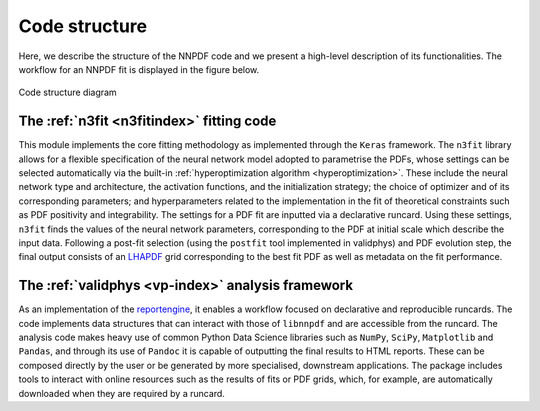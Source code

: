 Code structure
================
Here, we describe the structure of the NNPDF code and we present a
high-level description of its functionalities. The workflow
for an NNPDF fit is displayed in the figure below.

.. figure:: diagram.png
    :align: center
    :alt: Code structure diagram

    Code structure diagram


The :ref:`n3fit <n3fitindex>` fitting code
--------------------------------------------------------------------------------
This module implements the core fitting methodology as implemented through
the ``Keras`` framework. The ``n3fit`` library allows
for a flexible specification of the neural network model adopted to
parametrise the PDFs, whose settings can be selected automatically via
the built-in :ref:`hyperoptimization algorithm <hyperoptimization>`. These
include the neural network type and architecture, the activation
functions, and the initialization strategy; the choice of optimizer and
of its corresponding parameters; and hyperparameters related to the
implementation in the fit of theoretical constraints such as PDF
positivity and integrability. The settings for a
PDF fit are inputted via a declarative runcard. Using these
settings, ``n3fit`` finds the values of the neural network parameters,
corresponding to the PDF at initial scale which describe the input data.
Following a post-fit selection (using the ``postfit`` tool implemented
in validphys) and PDF evolution step, the final output
consists of an `LHAPDF <https://lhapdf.hepforge.org/>`_ grid corresponding to
the best fit PDF as well as metadata on the fit performance.


The :ref:`validphys <vp-index>` analysis framework
--------------------------------------------------------------------------------
As an implementation of the
`reportengine <https://github.com/NNPDF/reportengine/>`_, it enables a workflow
focused on declarative and reproducible runcards. The code implements data
structures that can interact with those of ``libnnpdf`` and are accessible from
the runcard. The analysis code makes heavy use of common Python Data Science
libraries such as ``NumPy``, ``SciPy``, ``Matplotlib`` and ``Pandas``, and
through its use of ``Pandoc`` it is capable of outputting the final results to
HTML reports. These can be composed directly by the user or be generated by more
specialised, downstream applications. The package includes tools to interact
with online resources such as the results of fits or PDF grids, which, for
example, are automatically downloaded when they are required by a runcard.
